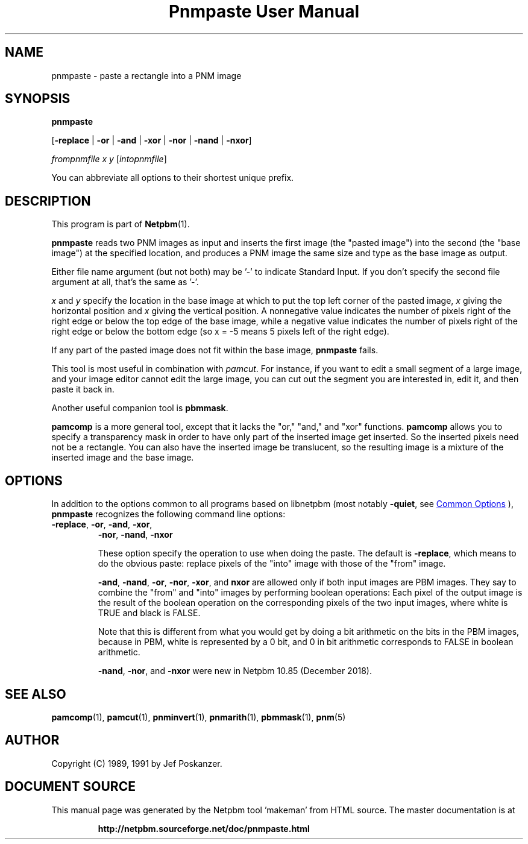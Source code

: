 \
.\" This man page was generated by the Netpbm tool 'makeman' from HTML source.
.\" Do not hand-hack it!  If you have bug fixes or improvements, please find
.\" the corresponding HTML page on the Netpbm website, generate a patch
.\" against that, and send it to the Netpbm maintainer.
.TH "Pnmpaste User Manual" 0 "16 December 2018" "netpbm documentation"

.SH NAME

pnmpaste - paste a rectangle into a PNM image

.UN synopsis
.SH SYNOPSIS

\fBpnmpaste\fP

[\fB-replace\fP | \fB-or\fP | \fB-and\fP | \fB-xor\fP |
\fB-nor\fP | \fB-nand\fP | \fB-nxor\fP]

\fIfrompnmfile\fP \fIx\fP \fIy\fP
[\fIintopnmfile\fP]
.PP
You can abbreviate all options to their shortest unique prefix.

.UN description
.SH DESCRIPTION
.PP
This program is part of
.BR "Netpbm" (1)\c
\&.
.PP
\fBpnmpaste\fP reads two PNM images as input and inserts the first
image (the "pasted image") into the second (the "base image") at the
specified location, and produces a PNM image the same size and type as
the base image as output.
.PP
Either file name argument (but not both) may be '-' to indicate
Standard Input.  If you don't specify the second file argument at all, that's
the same as '-'.
.PP
\fIx\fP and \fIy\fP specify the location in the base image at
which to put the top left corner of the pasted image, \fIx\fP giving
the horizontal position and \fIx\fP giving the vertical position.  A
nonnegative value indicates the number of pixels right of the right
edge or below the top edge of the base image, while a negative value
indicates the number of pixels right of the right edge or below the
bottom edge (so x = -5 means 5 pixels left of the right edge).
.PP
If any part of the pasted image does not fit within the base image,
\fBpnmpaste\fP fails.
.PP
This tool is most useful in combination with \fIpamcut\fP.  For
instance, if you want to edit a small segment of a large image, and
your image editor cannot edit the large image, you can cut out the
segment you are interested in, edit it, and then paste it back in.
.PP
Another useful companion tool is \fBpbmmask\fP.
.PP
\fBpamcomp\fP is a more general tool, except that it lacks the
"or," "and," and "xor" functions.
\fBpamcomp\fP allows you to specify a transparency mask in order to have
only part of the inserted image get inserted.  So the inserted pixels
need not be a rectangle.  You can also have the inserted image be
translucent, so the resulting image is a mixture of the inserted image
and the base image.

.UN options
.SH OPTIONS
.PP
In addition to the options common to all programs based on libnetpbm
(most notably \fB-quiet\fP, see 
.UR index.html#commonoptions
 Common Options
.UE
\&), \fBpnmpaste\fP recognizes the following
command line options:


.TP
\fB-replace\fP, \fB-or\fP, \fB-and\fP, \fB-xor\fP,
\fB-nor\fP, \fB-nand\fP, \fB-nxor\fP
.sp
These option specify the operation to use when doing the paste.
The default is \fB-replace\fP, which means to do the obvious paste:
replace pixels of the "into" image with those of the
"from" image.
.sp
\fB-and\fP, \fB-nand\fP, \fB-or\fP, \fB-nor\fP, \fB-xor\fP,
and \fBnxor\fP are allowed only if both input images are PBM images.  They
say to combine the "from" and "into" images by performing boolean operations:
Each pixel of the output image is the result of the boolean operation on the
corresponding pixels of the two input images, where white is TRUE and black
is FALSE.
.sp
Note that this is different from what you would get by doing a bit
arithmetic on the bits in the PBM images, because in PBM, white is
represented by a 0 bit, and 0 in bit arithmetic corresponds to FALSE
in boolean arithmetic.
.sp
\fB-nand\fP, \fB-nor\fP, and \fB-nxor\fP were new in Netpbm 10.85
(December 2018).


  
.UN seealso
.SH SEE ALSO
.BR "pamcomp" (1)\c
\&,
.BR "pamcut" (1)\c
\&,
.BR "pnminvert" (1)\c
\&,
.BR "pnmarith" (1)\c
\&,
.BR "pbmmask" (1)\c
\&,
.BR "pnm" (5)\c
\&

.UN author
.SH AUTHOR

Copyright (C) 1989, 1991 by Jef Poskanzer.
.SH DOCUMENT SOURCE
This manual page was generated by the Netpbm tool 'makeman' from HTML
source.  The master documentation is at
.IP
.B http://netpbm.sourceforge.net/doc/pnmpaste.html
.PP